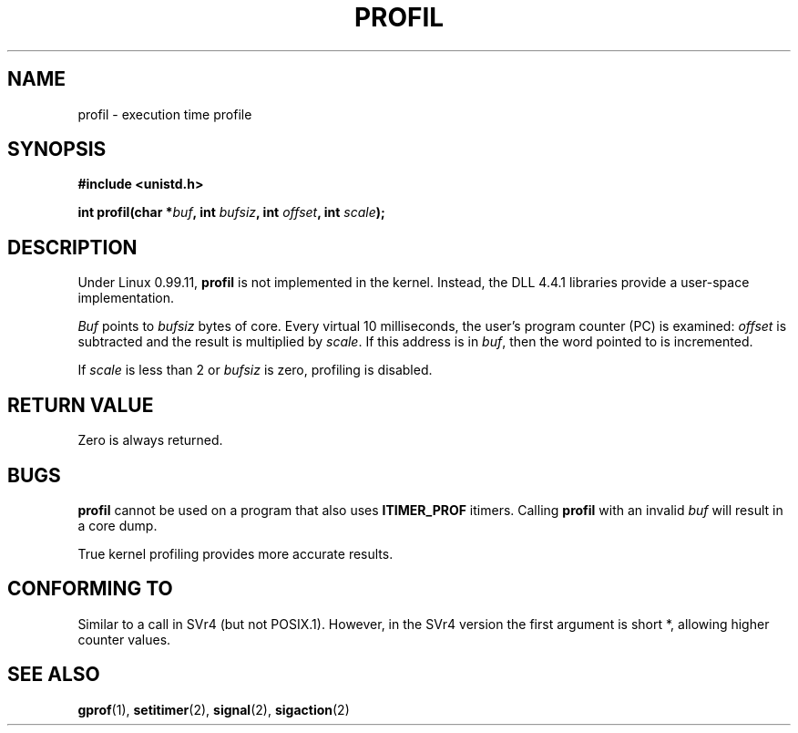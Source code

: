 .\" Hey Emacs! This file is -*- nroff -*- source.
.\"
.\" Copyright 1993 Rickard E. Faith (faith@cs.unc.edu)
.\"
.\" Permission is granted to make and distribute verbatim copies of this
.\" manual provided the copyright notice and this permission notice are
.\" preserved on all copies.
.\"
.\" Permission is granted to copy and distribute modified versions of this
.\" manual under the conditions for verbatim copying, provided that the
.\" entire resulting derived work is distributed under the terms of a
.\" permission notice identical to this one
.\" 
.\" Since the Linux kernel and libraries are constantly changing, this
.\" manual page may be incorrect or out-of-date.  The author(s) assume no
.\" responsibility for errors or omissions, or for damages resulting from
.\" the use of the information contained herein.  The author(s) may not
.\" have taken the same level of care in the production of this manual,
.\" which is licensed free of charge, as they might when working
.\" professionally.
.\" 
.\" Formatted or processed versions of this manual, if unaccompanied by
.\" the source, must acknowledge the copyright and authors of this work.
.\"
.\" Modified Fri Jun 23 01:35:19 1995 Andries Brouwer <aeb@cwi.nl>
.\" (prompted by Bas V. de Bakker <bas@phys.uva.nl>)
.TH PROFIL 2 "23 July 1993" "Linux 0.99.11" "Linux Programmer's Manual"
.SH NAME
profil \- execution time profile
.SH SYNOPSIS
.B #include <unistd.h>
.sp
.BI "int profil(char *" buf ", int " bufsiz ", int " offset ", int " scale );
.SH DESCRIPTION
Under Linux 0.99.11,
.B profil
is not implemented in the kernel.  Instead, the DLL 4.4.1 libraries provide
a user-space implementation.

.I Buf
points to
.I bufsiz
bytes of core.  Every virtual 10 milliseconds, the user's program counter (PC)
is examined:
.I offset
is subtracted and the result is multiplied by
.IR scale .
If this address is in
.IR buf ,
then the word pointed to is incremented.

If
.I scale
is less than 2 or
.I bufsiz
is zero, profiling is disabled.
.SH "RETURN VALUE"
Zero is always returned.
.SH BUGS
.B profil
cannot be used on a program that also uses
.B ITIMER_PROF
itimers.
Calling
.B profil
with an invalid
.I buf
will result in a core dump.

True kernel profiling provides more accurate results.
.SH "CONFORMING TO"
Similar to a call in SVr4 (but not POSIX.1).  However, in the SVr4
version the first argument is short *, allowing higher counter values.
.SH "SEE ALSO"
.BR gprof "(1), " setitimer "(2), " signal "(2), " sigaction (2)
